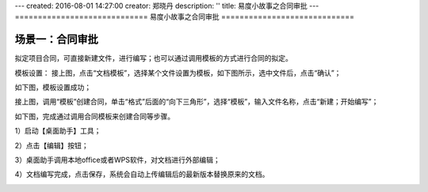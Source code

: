---
created: 2016-08-01 14:27:00
creator: 郑晓丹
description: ''
title: 易度小故事之合同审批
---
=============================
易度小故事之合同审批
=============================

.. image:: img/A.jpg
   :class: topimg

.. image:: img/B.jpg
   :class: topimg
   
.. image:: img/C.jpg
   :class: topimg  

.. image:: img/D.jpg
   :class: topimg  
   
.. image:: img/E.jpg
   :class: topimg  
   
场景一：合同审批
-------------------------------------
.. image:: img/1.jpg
   :class: float-right

拟定项目合同，可直接新建文件，进行编写；也可以通过调用模板的方式进行合同的拟定。

.. image:: img/2.jpg
   :class: float-right

模板设置：
接上图，点击“文档模板”，选择某个文件设置为模板，如下图所示，选中文件后，点击“确认”；

.. image:: img/3.jpg
   :class: float-right

如下图，模板设置成功；

.. image:: img/4.jpg
   :class: float-right

接上图，调用“模板”创建合同，单击“格式”后面的“向下三角形”，选择“模板”，输入文件名称，点击“新建；开始编写”；

.. image:: img/5.jpg
   :class: float-right

如下图，完成通过调用合同模板来创建合同等步骤。

.. image:: img/6.jpg
   :class: float-right
   
.. image:: img/2.1.jpg
   :class: float-right
   
1）启动【桌面助手】工具；

.. image:: img/2.2.jpg
   :class: float-right
   
2）点击【编辑】按钮；

.. image:: img/2.3.jpg
   :class: float-right
   
3）桌面助手调用本地office或者WPS软件，对文档进行外部编辑；

.. image:: img/2.4.jpg
   :class: float-right
   
4）文档编写完成，点击保存，系统会自动上传编辑后的最新版本替换原来的文档。

.. image:: img/2.5.jpg
   :class: float-right
   
.. image:: img/2.6.jpg
   :class: float-right

